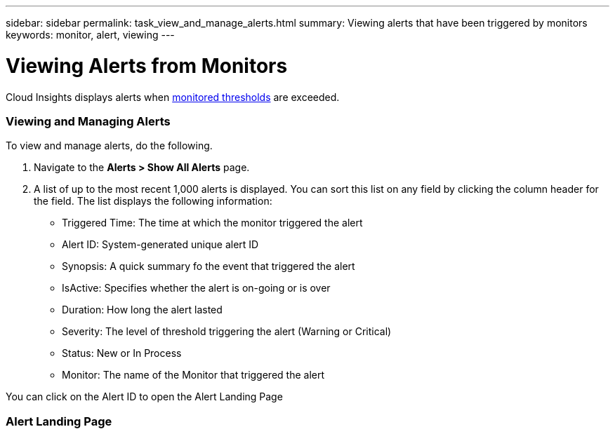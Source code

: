 ---
sidebar: sidebar
permalink: task_view_and_manage_alerts.html
summary: Viewing alerts that have been triggered by monitors
keywords: monitor, alert, viewing
---

= Viewing Alerts from Monitors

:toc: macro
:hardbreaks:
:toclevels: 1
:nofooter:
:icons: font
:linkattrs:
:imagesdir: ./media/

[.lead]
Cloud Insights displays alerts when link:task_create_monitor.html[monitored thresholds] are exceeded. 

=== Viewing and Managing Alerts

To view and manage alerts, do the following.

. Navigate to the *Alerts > Show All Alerts* page.
. A list of up to the most recent 1,000 alerts is displayed. You can sort this list on any field by clicking the column header for the field. The list displays the following information:
** Triggered Time: The time at which the monitor triggered the alert
** Alert ID: System-generated unique alert ID
** Synopsis: A quick summary fo the event that triggered the alert
** IsActive: Specifies whether the alert is on-going or is over
** Duration: How long the alert lasted
** Severity: The level of threshold triggering the alert (Warning or Critical)
** Status: New or In Process
** Monitor: The name of the Monitor that triggered the alert

You can click on the Alert ID to open the Alert Landing Page

=== Alert Landing Page
